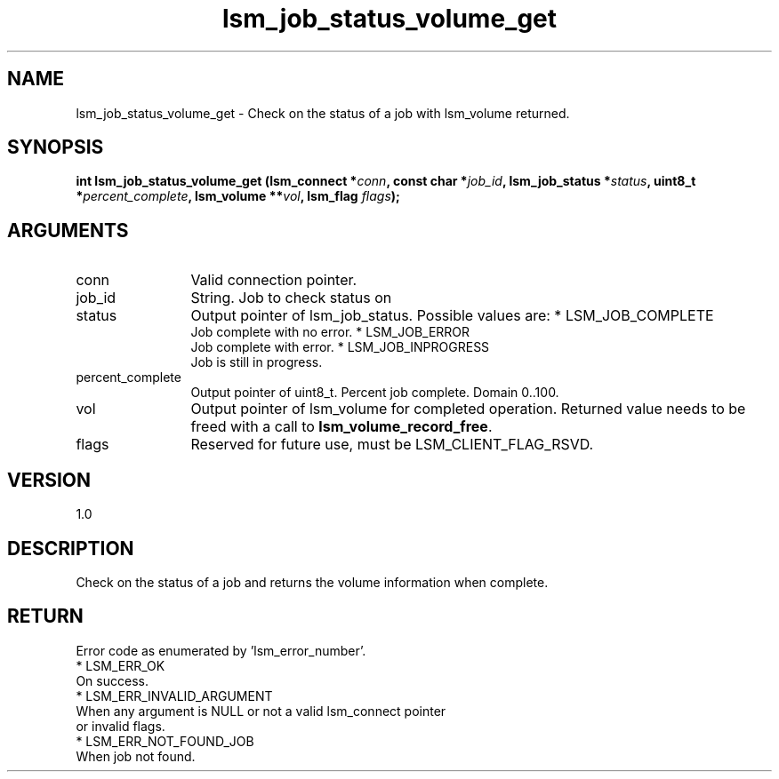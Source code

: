 .TH "lsm_job_status_volume_get" 3 "lsm_job_status_volume_get" "May 2018" "Libstoragemgmt C API Manual" 
.SH NAME
lsm_job_status_volume_get \- Check on the status of a job with lsm_volume returned.
.SH SYNOPSIS
.B "int" lsm_job_status_volume_get
.BI "(lsm_connect *" conn ","
.BI "const char *" job_id ","
.BI "lsm_job_status *" status ","
.BI "uint8_t *" percent_complete ","
.BI "lsm_volume **" vol ","
.BI "lsm_flag " flags ");"
.SH ARGUMENTS
.IP "conn" 12
Valid connection pointer.
.IP "job_id" 12
String. Job to check status on
.IP "status" 12
Output pointer of lsm_job_status. Possible values are:
* LSM_JOB_COMPLETE
   Job complete with no error.
* LSM_JOB_ERROR
   Job complete with error.
* LSM_JOB_INPROGRESS
   Job is still in progress.
.IP "percent_complete" 12
Output pointer of uint8_t. Percent job complete. Domain 0..100.
.IP "vol" 12
Output pointer of lsm_volume for completed operation.
Returned value needs to be freed with a call to
\fBlsm_volume_record_free\fP.
.IP "flags" 12
Reserved for future use, must be LSM_CLIENT_FLAG_RSVD.
.SH "VERSION"
1.0
.SH "DESCRIPTION"
Check on the status of a job and returns the volume information when
complete.
.SH "RETURN"
Error code as enumerated by 'lsm_error_number'.
    * LSM_ERR_OK
        On success.
    * LSM_ERR_INVALID_ARGUMENT
        When any argument is NULL or not a valid lsm_connect pointer
        or invalid flags.
    * LSM_ERR_NOT_FOUND_JOB
        When job not found.
